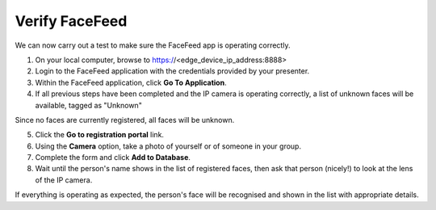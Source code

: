 .. _verify:

---------------
Verify FaceFeed
---------------

We can now carry out a test to make sure the FaceFeed app is operating correctly.

1. On your local computer, browse to https://<edge_device_ip_address:8888>
2. Login to the FaceFeed application with the credentials provided by your presenter.
3. Within the FaceFeed application, click **Go To Application**.
4. If all previous steps have been completed and the IP camera is operating correctly, a list of unknown faces will be available, tagged as "Unknown"

Since no faces are currently registered, all faces will be unknown.

5. Click the **Go to registration portal** link.
6. Using the **Camera** option, take a photo of yourself or of someone in your group.
7. Complete the form and click **Add to Database**.
8. Wait until the person's name shows in the list of registered faces, then ask that person (nicely!) to look at the lens of the IP camera.

If everything is operating as expected, the person's face will be recognised and shown in the list with appropriate details.
